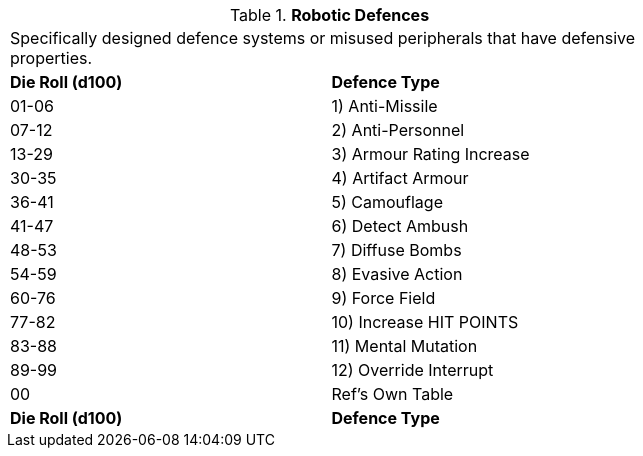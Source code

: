 // Table 5.18 Robotic Defences
.*Robotic Defences*
[width="75%",cols="2*^",frame="all", stripes="even"]
|===
2+<|Specifically designed defence systems or misused peripherals that have defensive properties. 
s|Die Roll (d100)
s|Defence Type

|01-06
|1) Anti-Missile

|07-12
|2) Anti-Personnel

|13-29
|3) Armour Rating Increase

|30-35
|4) Artifact Armour

|36-41
|5) Camouflage

|41-47
|6) Detect Ambush

|48-53
|7) Diffuse Bombs

|54-59
|8) Evasive Action

|60-76
|9) Force Field

|77-82
|10) Increase HIT POINTS

|83-88
|11) Mental Mutation

|89-99
|12) Override Interrupt

|00
|Ref's Own Table

s|Die Roll (d100)
s|Defence Type


|===
